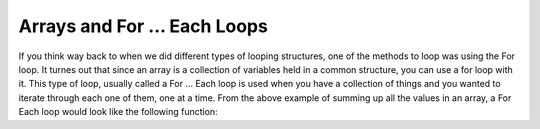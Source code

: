 .. _arrays-and-for-each:

Arrays and For ... Each Loops
=============================

If you think way back to when we did different types of looping structures, one of the methods to loop was using the For loop. It turnes out that since an array is a collection of variables held in a common structure, you can use a for loop with it. This type of loop, usually called a For ... Each loop is used when you have a collection of things and you wanted to iterate through each one of them, one at a time. From the above example of summing up all the values in an array, a For Each loop would look like the following function:

.. tabs::

  .. group-tab:: C++

    .. code-block:: C++

		template<size_t N>
		int SumOfNumbers(std::array<int, N> listOfNumbers) {
		    // this functions add up all the numbers in the list

		    int total = 0;
		    
		    // add up each element in an array, randomNumbers
		    for (int aSingleElement : listOfNumbers){
		        total += aSingleElement;
		    }

		    return total;
		}

  .. group-tab:: Go

    .. code-block:: Go

      // declare an array as a parameter in a function

  .. group-tab:: Java

    .. code-block:: Java

      // declare an array as a parameter in a function

  .. group-tab:: JavaScript

    .. code-block:: JavaScript

      // declare an array as a parameter in a function

  .. group-tab:: Python3

    .. code-block:: Python

		def sum_of_numbers(list_of_numbers):
		    # this functions uses a for ... in loop

		    total = 0
		    
		    for counter in list_of_numbers:
		        total += counter

		    return total

  .. group-tab:: Ruby

    .. code-block:: Ruby

      // declare an array as a parameter in a function

  .. group-tab:: Swift

    .. code-block:: Swift

      // declare an array as a parameter in a function
